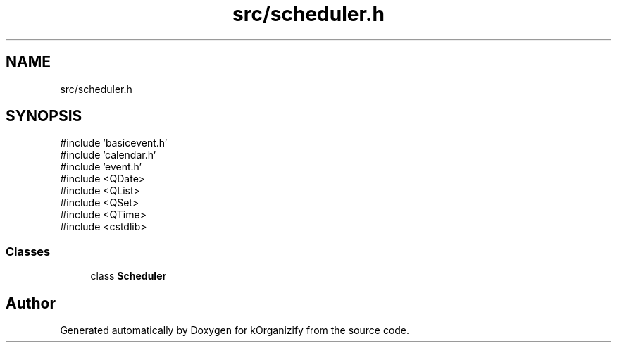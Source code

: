 .TH "src/scheduler.h" 3 "kOrganizify" \" -*- nroff -*-
.ad l
.nh
.SH NAME
src/scheduler.h
.SH SYNOPSIS
.br
.PP
\fR#include 'basicevent\&.h'\fP
.br
\fR#include 'calendar\&.h'\fP
.br
\fR#include 'event\&.h'\fP
.br
\fR#include <QDate>\fP
.br
\fR#include <QList>\fP
.br
\fR#include <QSet>\fP
.br
\fR#include <QTime>\fP
.br
\fR#include <cstdlib>\fP
.br

.SS "Classes"

.in +1c
.ti -1c
.RI "class \fBScheduler\fP"
.br
.in -1c
.SH "Author"
.PP 
Generated automatically by Doxygen for kOrganizify from the source code\&.
